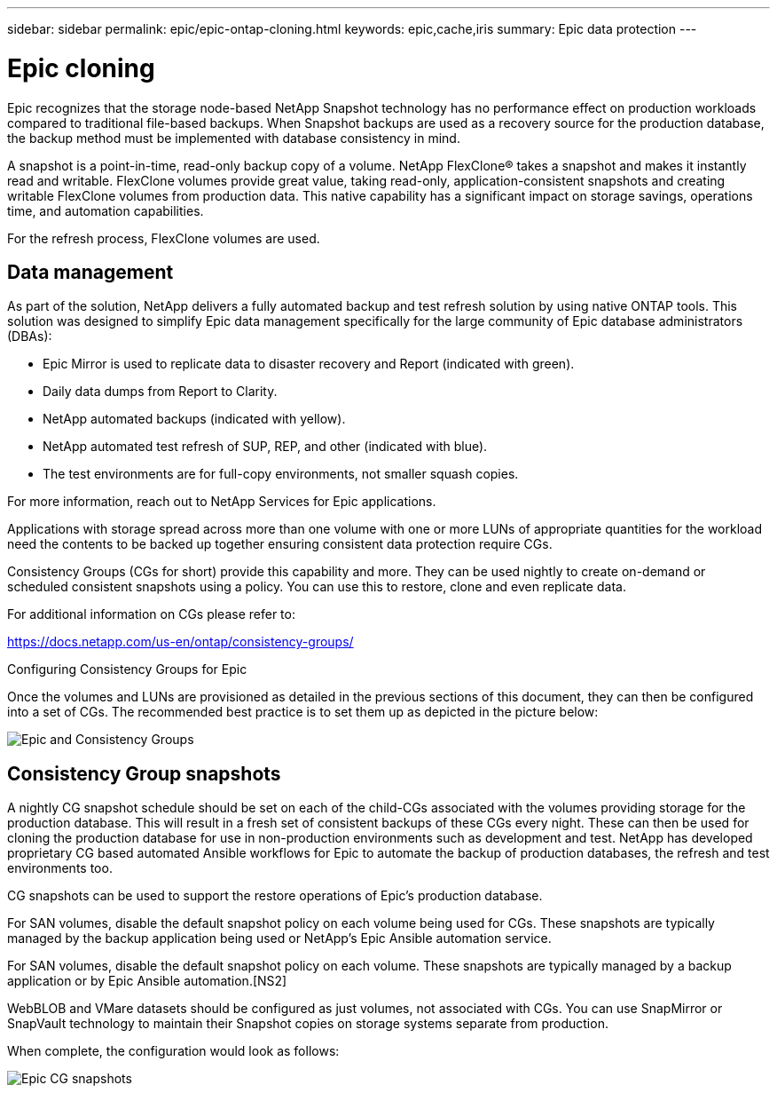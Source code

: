 ---
sidebar: sidebar
permalink: epic/epic-ontap-cloning.html
keywords: epic,cache,iris
summary: Epic data protection
---

= Epic cloning

:hardbreaks:
:nofooter:
:icons: font
:linkattrs:
:imagesdir: ../media/

[.lead]

Epic recognizes that the storage node-based NetApp Snapshot technology has no performance effect on production workloads compared to traditional file-based backups. When Snapshot backups are used as a recovery source for the production database, the backup method must be implemented with database consistency in mind.

A snapshot is a point-in-time, read-only backup copy of a volume. NetApp FlexClone® takes a snapshot and makes it instantly read and writable. FlexClone volumes provide great value, taking read-only, application-consistent snapshots and creating writable FlexClone volumes from production data. This native capability has a significant impact on storage savings, operations time, and automation capabilities.

For the refresh process, FlexClone volumes are used. 

== Data management

As part of the solution, NetApp delivers a fully automated backup and test refresh solution by using native ONTAP tools. This solution was designed to simplify Epic data management specifically for the large community of Epic database administrators (DBAs):

* Epic Mirror is used to replicate data to disaster recovery and Report (indicated with green).

* Daily data dumps from Report to Clarity. 

* NetApp automated backups (indicated with yellow).

* NetApp automated test refresh of SUP, REP, and other (indicated with blue).

* The test environments are for full-copy environments, not smaller squash copies.

For more information, reach out to NetApp Services for Epic applications.

Applications with storage spread across more than one volume with one or more LUNs of appropriate quantities for the workload need the contents to be backed up together ensuring consistent data protection require CGs.

Consistency Groups (CGs for short) provide this capability and more. They can be used nightly to create on-demand or scheduled consistent snapshots using a policy. You can use this to restore, clone and even replicate data.

For additional information on CGs please refer to: 

https://docs.netapp.com/us-en/ontap/consistency-groups/

Configuring Consistency Groups for Epic 

Once the volumes and LUNs are provisioned as detailed in the previous sections of this document, they can then be configured into a set of CGs. The recommended best practice is to set them up as depicted in the picture below:

image:epic-cg-layout.png[Epic and Consistency Groups]

== Consistency Group snapshots

A nightly CG snapshot schedule should be set on each of the child-CGs associated with the volumes providing storage for the production database. This will result in a fresh set of consistent backups of these CGs every night. These can then be used for cloning the production database for use in non-production environments such as development and test. NetApp has developed proprietary CG based automated Ansible workflows for Epic to automate the backup of production databases, the refresh and test environments too.

CG snapshots can be used to support the restore operations of Epic's production database.

For SAN volumes, disable the default snapshot policy on each volume being used for CGs. These snapshots are typically managed by the backup application being used or NetApp's Epic Ansible automation service. 

For SAN volumes, disable the default snapshot policy on each volume. These snapshots are typically managed by a backup application or by Epic Ansible automation.[NS2]

WebBLOB and VMare datasets should be configured as just volumes, not associated with CGs.  You can use SnapMirror or SnapVault technology to maintain their Snapshot copies on storage systems separate from production.

When complete, the configuration would look as follows:

image:epic-cg-snapshots.png[Epic CG snapshots]